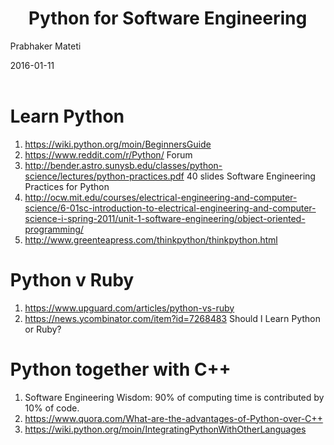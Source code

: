# -*- mode: org -*-
#+DATE: 2016-01-11
#+TITLE: Python for Software Engineering
#+AUTHOR: Prabhaker Mateti
#+HTML_LINK_UP: ../
#+HTML_LINK_HOME: ../../
#+HTML_HEAD: <style> P {text-align: justify} code, pre {color: brown;} @media screen {BODY {margin: 10%} }</style>
#+BIND: org-html-preamble-format (("en" "<a href=\"../../\"> ../../</a>"))
#+BIND: org-html-postamble-format (("en" "<hr size=1>Copyright &copy; 2016 %e &bull; <a href=\"http://www.wright.edu/~pmateti\"> www.wright.edu/~pmateti</a>  %d"))
#+STARTUP:showeverything
#+OPTIONS: toc:nil

* Learn Python

1. https://wiki.python.org/moin/BeginnersGuide
1. https://www.reddit.com/r/Python/  Forum
1. http://bender.astro.sunysb.edu/classes/python-science/lectures/python-practices.pdf
   40 slides Software Engineering  Practices for Python
1. http://ocw.mit.edu/courses/electrical-engineering-and-computer-science/6-01sc-introduction-to-electrical-engineering-and-computer-science-i-spring-2011/unit-1-software-engineering/object-oriented-programming/
1. http://www.greenteapress.com/thinkpython/thinkpython.html

* Python v Ruby

1. https://www.upguard.com/articles/python-vs-ruby
1. https://news.ycombinator.com/item?id=7268483 Should I Learn Python or Ruby?

* Python together with C++

1. Software Engineering Wisdom: 90% of computing time is contributed
   by 10% of code.
1. https://www.quora.com/What-are-the-advantages-of-Python-over-C++
1. https://wiki.python.org/moin/IntegratingPythonWithOtherLanguages
